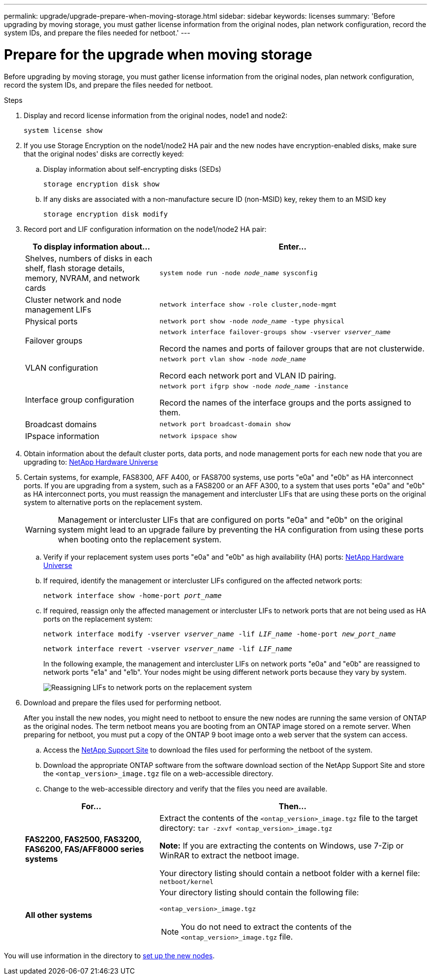 ---
permalink: upgrade/upgrade-prepare-when-moving-storage.html
sidebar: sidebar
keywords: licenses
summary: 'Before upgrading by moving storage, you must gather license information from the original nodes, plan network configuration, record the system IDs, and prepare the files needed for netboot.'
---

= Prepare for the upgrade when moving storage
:icons: font
:imagesdir: ../media/

[.lead]
Before upgrading by moving storage, you must gather license information from the original nodes, plan network configuration, record the system IDs, and prepare the files needed for netboot.

.Steps
. Display and record license information from the original nodes, node1 and node2:
+
`system license show`
. If you use Storage Encryption on the node1/node2 HA pair and the new nodes have encryption-enabled disks, make sure that the original nodes' disks are correctly keyed:
.. Display information about self-encrypting disks (SEDs)
+
`storage encryption disk show`
.. If any disks are associated with a non-manufacture secure ID (non-MSID) key, rekey them to an MSID key
+
`storage encryption disk modify`
. [[prepare_move_store_3]]Record port and LIF configuration information on the node1/node2 HA pair:
+
[options="header" cols="1,2"]
|===
| To display information about...| Enter...

a|
Shelves, numbers of disks in each shelf, flash storage details, memory, NVRAM, and network cards
a|
`system node run -node _node_name_ sysconfig`
a|
Cluster network and node management LIFs
a|
`network interface show -role cluster,node-mgmt`
a|
Physical ports
a|
`network port show -node _node_name_ -type physical`
a|
Failover groups
a|
`network interface failover-groups show -vserver _vserver_name_`

Record the names and ports of failover groups that are not clusterwide.
a|
VLAN configuration
a|
`network port vlan show -node _node_name_`

Record each network port and VLAN ID pairing.
a|
Interface group configuration
a|
`network port ifgrp show -node _node_name_ -instance`

Record the names of the interface groups and the ports assigned to them.
a|
Broadcast domains
a|
`network port broadcast-domain show`
a|
IPspace information
a|
`network ipspace show`
|===

. Obtain information about the default cluster ports, data ports, and node management ports for each new node that you are upgrading to: https://hwu.netapp.com[NetApp Hardware Universe^]

. [[assign_lifs]]Certain systems, for example, FAS8300, AFF A400, or FAS8700 systems, use ports "e0a" and "e0b" as HA interconnect ports. If you are upgrading from a system, such as a FAS8200 or an AFF A300, to a system that uses ports "e0a" and "e0b" as HA interconnect ports, you must reassign the management and intercluster LIFs that are using these ports on the original system to alternative ports on the replacement system.
+
WARNING: Management or intercluster LIFs that are configured on ports "e0a" and "e0b" on the original system might lead to an upgrade failure by preventing the HA configuration from using these ports when booting onto the replacement system.
+
--
.. Verify if your replacement system uses ports "e0a" and "e0b" as high availability (HA) ports: https://hwu.netapp.com[NetApp Hardware Universe^]
.. If required, identify the management or intercluster LIFs configured on the affected network ports:
+
`network interface show -home-port _port_name_`
.. If required, reassign only the affected management or intercluster LIFs to network ports that are not being used as HA ports on the replacement system:
+
`network interface modify -vserver _vserver_name_ -lif _LIF_name_ -home-port _new_port_name_`
+
`network interface revert -vserver _vserver_name_ -lif _LIF_name_`
+
In the following example, the management and intercluster LIFs on network ports "e0a" and "e0b" are reassigned to network ports "e1a" and "e1b". Your nodes might be using different network ports because they vary by system.
+
image::../upgrade/media/reassign_lifs.PNG[Reassigning LIFs to network ports on the replacement system]
--
// 20 June2022, GH issue #38
. [[prepare_move_store_5]]Download and prepare the files used for performing netboot.
+
After you install the new nodes, you might need to netboot to ensure the new nodes are running the same version of ONTAP as the original nodes. The term netboot means you are booting from an ONTAP image stored on a remote server. When preparing for netboot, you must put a copy of the ONTAP 9 boot image onto a web server that the system can access.

.. Access the https://mysupport.netapp.com/site/[NetApp Support Site^] to download the files used for performing the netboot of the system.
.. Download the appropriate ONTAP software from the software download section of the NetApp Support Site and store the `<ontap_version>_image.tgz` file on a web-accessible directory.
.. Change to the web-accessible directory and verify that the files you need are available.

+
[options="header" cols="1,2"]
|===
| For...| Then...

a|
*FAS2200, FAS2500, FAS3200, FAS6200, FAS/AFF8000 series systems*
a|
Extract the contents of the `<ontap_version>_image.tgz` file to the target directory:
`tar -zxvf <ontap_version>_image.tgz`

*Note:* If you are extracting the contents on Windows, use 7-Zip or WinRAR to extract the netboot image.

Your directory listing should contain a netboot folder with a kernel file:
`netboot/kernel`

a|
*All other systems*
a|
Your directory listing should contain the following file:

`<ontap_version>_image.tgz`

NOTE: You do not need to extract the contents of the `<ontap_version>_image.tgz` file.

|===

You will use information in the directory to xref:upgrade-set-up-new-nodes.adoc[set up the new nodes].

// Clean-up, 2022-03-09
